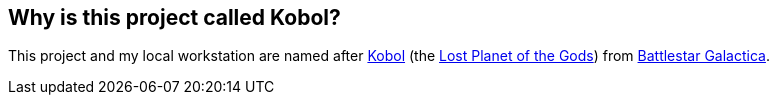 == Why is this project called Kobol?
This project and my local workstation are named after link:https://en.battlestarwikiclone.org/wiki/Kobol_(RDM)[Kobol] (the link:https://galactica.fandom.com/wiki/Lost_Planet_of_the_Gods[Lost Planet of the Gods]) from link:https://en.battlestarwikiclone.org/wiki/Battlestar_Galactica_(TRS)[Battlestar Galactica].
